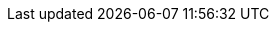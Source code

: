 //attributes data for toy

// FIXME toy_aerosol_molecular.png redacted

:image_file: rp_aa_not_on_screen.svg
:image_folder: pre_rolls
:image_description: An aerosol canister decorated with molecular structures.
:image_artist: Dolly aimage. prompt HM
:image_date: 2024
:image_size: 1

:toy_description: an aerosol canister
:toy_description_prefix: This toy is

:toy_name: Diffusion 
:toy_department: aerosols
:toy_wate: 2 kg
:toy_exps: 300
:toy_value: 2500
:tech_level: 10
:toy_info: 10h range, 7h radius, 12d8 damage
:hardware_xref: aerosols.adoc#_molecular_diffusion
:toy_xref: toy_aerosol_.adoc#_diffusion

